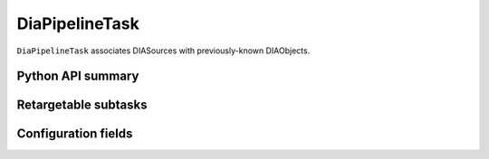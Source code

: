 .. lsst-task-topic:: lsst.ap.association.DiaPipelineTask

###############
DiaPipelineTask
###############

``DiaPipelineTask`` associates DIASources with previously-known DIAObjects.

.. .. _lsst.ap.association.DiaPipelineTask-summary:
..
.. Processing summary
.. ==================

.. _lsst.ap.association.DiaPipelineTask-api:

Python API summary
==================

.. lsst-task-api-summary:: lsst.ap.association.DiaPipelineTask

.. _lsst.ap.association.DiaPipelineTask-subtasks:

.. .. _lsst.ap.association.DiaPipelineTask-butler:
..
.. Butler datasets
.. ===============

Retargetable subtasks
=====================

.. lsst-task-config-subtasks:: lsst.ap.association.DiaPipelineTask

.. _lsst.ap.association.DiaPipelineTask-configs:

Configuration fields
====================

.. lsst-task-config-fields:: lsst.ap.association.DiaPipelineTask
